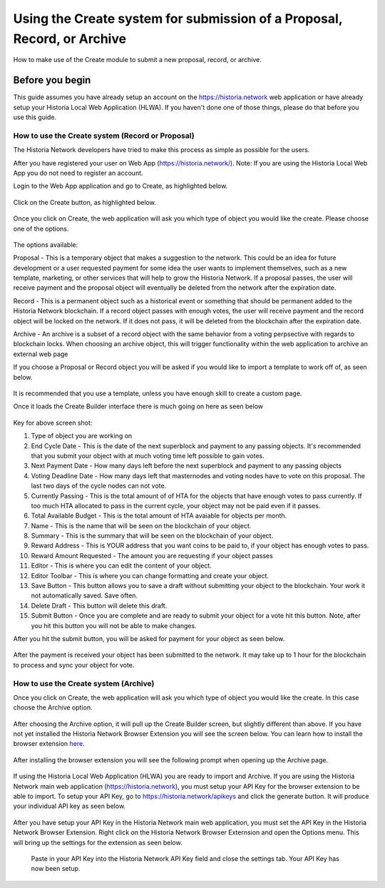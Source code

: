 .. meta::
   :description: This guide describes how to set use the Create system on the Web App or Local Web App
   :keywords: historia, guide, voting keys, setup, Web App, Local Web App

.. _basex-setup:

========================================================================
Using the Create system for submission of a Proposal, Record, or Archive
========================================================================

How to make use of the Create module to submit a new proposal, record, or archive.

Before you begin
================

This guide assumes you have already setup an account on the https://historia.network web application or have already setup your Historia Local Web Application (HLWA). If you haven't done one of those things, please do that before you use this guide.


How to use the Create system (Record or Proposal)
-------------------------------------------------

The Historia Network developers have tried to make this process as simple as possible for the users.

After you have registered your user on Web App (https://historia.network/). Note: If you are using the Historia Local Web App you do not need to register an account. 

Login to the Web App application and go to Create, as highlighted below.

.. figure:: /img/c1.png
   :width: 600px


Click on the Create button, as highlighted below.

.. figure:: /img/c2.png
   :width: 600px


Once you click on Create, the web application will ask you which type of object you would like the create. Please choose one of the options.

.. figure:: /img/cX.png
   :width: 400px
   
The options available:

Proposal - This is a temporary object that makes a suggestion to the network. This could be an idea for future development or a user requested payment for some idea the user wants to implement themselves, such as a new template, marketing, or other services that will help to grow the Historia Network. If a proposal passes, the user will receive payment and the proposal object will eventually be deleted from the network after the expiration date.

Record - This is a permanent object such as a historical event or something that should be permanent added to the Historia Network blockchain. If a record object passes with enough votes, the user will receive payment and the record object will be locked on the network. If it does not pass, it will be deleted from the blockchain after the expiration date.

Archive - An archive is a subset of a record object with the same behavior from a voting perpsective with regards to blockchain locks. When choosing an archive object, this will trigger functionality within the web application to archive an external web page

If you choose a Proposal or Record object you will be asked if you would like to import a template to work off of, as seen below. 

.. figure:: /img/c4.png
   :width: 400px


It is recommended that you use a template, unless you have enough skill to create a custom page.

Once it loads the Create Builder interface there is much going on here as seen below

.. figure:: /img/c5.png
   :width: 600px

Key for above screen shot:

1. Type of object you are working on
2. End Cycle Date - This is the date of the next superblock and payment to any passing objects. It's recommended that you submit your object with at much voting time left possible to gain votes.
3. Next Payment Date - How many days left before the next superblock and payment to any passing objects
4. Voting Deadline Date - How many days left that masternodes and voting nodes have to vote on this proposal. The last two days of the cycle nodes can not vote.
5. Currently Passing - This is the total amount of of HTA for the objects that have enough votes to pass currently. If too much HTA allocated to pass in the current cycle, your object may not be paid even if it passes.
6. Total Available Budget - This is the total amount of HTA avaiable for objects per month.
7. Name - This is the name that will be seen on the blockchain of your object.
8. Summary - This is the summary that will be seen on the blockchain of your object.
9. Reward Address - This is YOUR address that you want coins to be paid to, if your object has enough votes to pass.
10. Reward Amount Requested - The amount you are requesting if your object passes
11. Editor - This is where you can edit the content of your object.
12. Editor Toolbar - This is where you can change formatting and create your object.
13. Save Button - This button allows you to save a draft without submitting your object to the blockchain. Your work it not automatically saved. Save often.
14. Delete Draft - This button will delete this draft.
15. Submit Button - Once you are complete and are ready to submit your object for a vote hit this button. Note, after you hit this button you will not be able to make changes.


After you hit the submit button, you will be asked for payment for your object as seen below.

.. figure:: /img/c6.png
   :width: 400px


After the payment is received your object has been submitted to the network. It may take up to 1 hour for the blockchain to process and sync your object for vote.

.. figure:: /img/c7.png
   :width: 600px


How to use the Create system (Archive)
--------------------------------------
Once you click on Create, the web application will ask you which type of object you would like the create. In this case choose the Archive option.

.. figure:: /img/cX.png
   :width: 400px
   
After choosing the Archive option, it will pull up the Create Builder screen, but slightly different than above. If you have not yet installed the Historia Network Browser Extension you will see the screen below. You can learn how to install the browser extension `here <https://github.com/HistoriaOffical/SingleFileHistoria>`_. 

.. figure:: /img/c10.png
   :width: 400px
   

After installing the browser extension you will see the following prompt when opening up the Archive page.

.. figure:: /img/c9.png
   :width: 400px
   

If using the Historia Local Web Application (HLWA) you are ready to import and Archive. If you are using the Historia Network main web application (https://historia.network), you must setup your API Key for the browser extension to be able to import. To setup your API Key, go to https://historia.network/apikeys and click the generate button. It will produce your individual API key as seen below.

.. figure:: /img/c12.png
   :width: 600px
   
After you have setup your API Key in the Historia Network main web application, you must set the API Key in the Historia Network Browser Extension. Right click on the Historia Network Browser Externsion and open the Options menu. This will bring up the settings for the extension as seen below.

.. figure:: /img/c14.png
   :width: 400px
   
   
   
   
 Paste in your API Key into the Historia Network API Key field and close the settings tab. Your API Key has now been setup.
 
 
